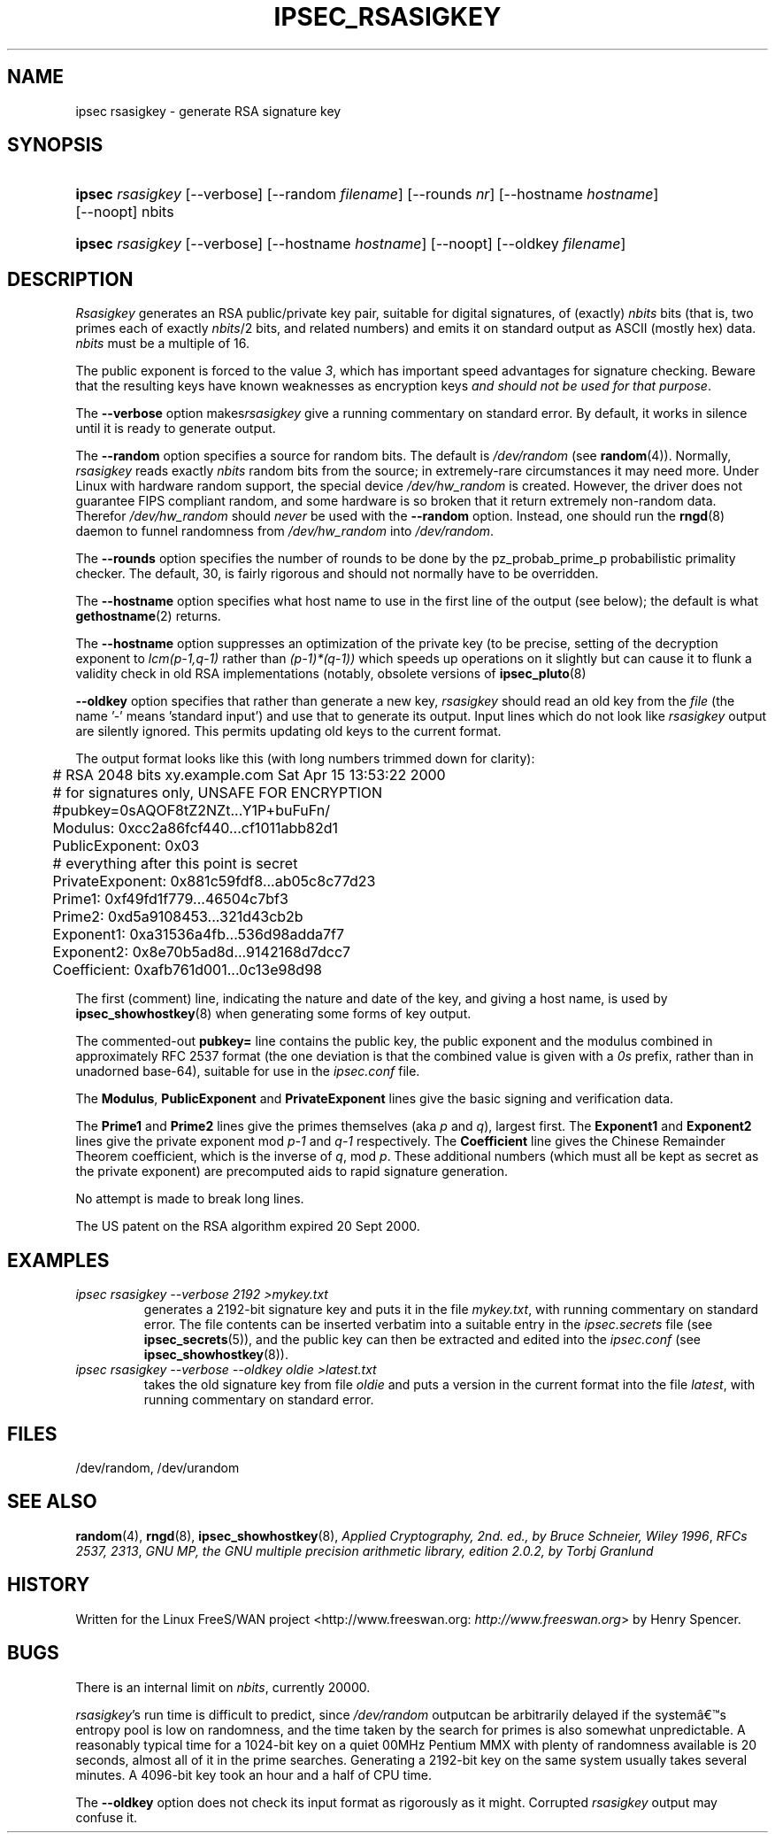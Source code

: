 .\"Generated by db2man.xsl. Don't modify this, modify the source.
.de Sh \" Subsection
.br
.if t .Sp
.ne 5
.PP
\fB\\$1\fR
.PP
..
.de Sp \" Vertical space (when we can't use .PP)
.if t .sp .5v
.if n .sp
..
.de Ip \" List item
.br
.ie \\n(.$>=3 .ne \\$3
.el .ne 3
.IP "\\$1" \\$2
..
.TH "IPSEC_RSASIGKEY" 8 "" "" ""
.SH NAME
ipsec rsasigkey \- generate RSA signature key
.SH "SYNOPSIS"
.ad l
.hy 0
.HP 6
\fBipsec\fR \fIrsasigkey\fR [\-\-verbose] [\-\-random\ \fIfilename\fR] [\-\-rounds\ \fInr\fR] [\-\-hostname\ \fIhostname\fR] [\-\-noopt] nbits
.ad
.hy
.ad l
.hy 0
.HP 6
\fBipsec\fR \fIrsasigkey\fR [\-\-verbose] [\-\-hostname\ \fIhostname\fR] [\-\-noopt] [\-\-oldkey\ \fIfilename\fR]
.ad
.hy

.SH "DESCRIPTION"

.PP
\fIRsasigkey\fR generates an RSA public/private key pair, suitable for digital signatures, of (exactly) \fInbits\fR bits (that is, two primes each of exactly \fInbits\fR/2 bits, and related numbers) and emits it on standard output as ASCII (mostly hex) data\&. \fInbits\fR must be a multiple of 16\&.

.PP
The public exponent is forced to the value \fI3\fR, which has important speed advantages for signature checking\&. Beware that the resulting keys have known weaknesses as encryption keys \fIand should not be used for that purpose\fR\&.

.PP
The \fB\-\-verbose\fR option makes\fIrsasigkey\fR give a running commentary on standard error\&. By default, it works in silence until it is ready to generate output\&.

.PP
The \fB\-\-random\fR option specifies a source for random bits\&. The default is \fI/dev/random\fR (see \fBrandom\fR(4))\&. Normally, \fIrsasigkey\fR reads exactly \fInbits\fR random bits from the source; in extremely\-rare circumstances it may need more\&. Under Linux with hardware random support, the special device \fI/dev/hw_random\fR is created\&. However, the driver does not guarantee FIPS compliant random, and some hardware is so broken that it return extremely non\-random data\&. Therefor \fI/dev/hw_random\fR should \fInever\fR be used with the \fB\-\-random\fR option\&. Instead, one should run the \fBrngd\fR(8) daemon to funnel randomness from \fI/dev/hw_random\fR into \fI/dev/random\fR\&.

.PP
The \fB\-\-rounds\fR option specifies the number of rounds to be done by the pz_probab_prime_p probabilistic primality checker\&. The default, 30, is fairly rigorous and should not normally have to be overridden\&.

.PP
The \fB\-\-hostname\fR option specifies what host name to use in the first line of the output (see below); the default is what \fBgethostname\fR(2) returns\&.

.PP
The \fB\-\-hostname\fR option suppresses an optimization of the private key (to be precise, setting of the decryption exponent to \fIlcm(p\-1,q\-1)\fR rather than \fI(p\-1)*(q\-1))\fR which speeds up operations on it slightly but can cause it to flunk a validity check in old RSA implementations (notably, obsolete versions of \fBipsec_pluto\fR(8) 

.PP
\fB\-\-oldkey\fR option specifies that rather than generate a new key, \fIrsasigkey\fR should read an old key from the \fIfile\fR (the name '\-' means 'standard input') and use that to generate its output\&. Input lines which do not look like \fIrsasigkey\fR output are silently ignored\&. This permits updating old keys to the current format\&.

.PP
The output format looks like this (with long numbers trimmed down for clarity): 

.nf


	# RSA 2048 bits   xy\&.example\&.com   Sat Apr 15 13:53:22 2000
	# for signatures only, UNSAFE FOR ENCRYPTION
	#pubkey=0sAQOF8tZ2NZt\&.\&.\&.Y1P+buFuFn/
	Modulus: 0xcc2a86fcf440\&.\&.\&.cf1011abb82d1
	PublicExponent: 0x03
	# everything after this point is secret
	PrivateExponent: 0x881c59fdf8\&.\&.\&.ab05c8c77d23
	Prime1: 0xf49fd1f779\&.\&.\&.46504c7bf3
	Prime2: 0xd5a9108453\&.\&.\&.321d43cb2b
	Exponent1: 0xa31536a4fb\&.\&.\&.536d98adda7f7
	Exponent2: 0x8e70b5ad8d\&.\&.\&.9142168d7dcc7
	Coefficient: 0xafb761d001\&.\&.\&.0c13e98d98


.fi
   The first (comment) line, indicating the nature and date of the key, and giving a host name, is used by \fBipsec_showhostkey\fR(8) when generating some forms of key output\&.

.PP
The commented\-out \fBpubkey=\fR line contains the public key, the public exponent and the modulus combined in approximately RFC 2537 format (the one deviation is that the combined value is given with a \fI0s\fR prefix, rather than in unadorned base\-64), suitable for use in the \fIipsec\&.conf\fR file\&.

.PP
The \fBModulus\fR, \fBPublicExponent\fR and \fBPrivateExponent\fR lines give the basic signing and verification data\&.

.PP
The \fBPrime1\fR and \fBPrime2\fR lines give the primes themselves (aka \fIp\fR and \fIq\fR), largest first\&. The \fBExponent1\fR and \fBExponent2\fR lines give the private exponent mod \fIp\-1\fR and \fIq\-1\fR respectively\&. The \fBCoefficient\fR line gives the Chinese Remainder Theorem coefficient, which is the inverse of \fIq\fR, mod \fIp\fR\&. These additional numbers (which must all be kept as secret as the private exponent) are precomputed aids to rapid signature generation\&.

.PP
No attempt is made to break long lines\&.

.PP
The US patent on the RSA algorithm expired 20 Sept 2000\&.

.SH "EXAMPLES"

.TP
\fIipsec rsasigkey \-\-verbose 2192 >mykey\&.txt\fR
generates a 2192\-bit signature key and puts it in the file \fImykey\&.txt\fR, with running commentary on standard error\&. The file contents can be inserted verbatim into a suitable entry in the \fIipsec\&.secrets\fR file (see \fBipsec_secrets\fR(5)), and the public key can then be extracted and edited into the \fIipsec\&.conf\fR (see \fBipsec_showhostkey\fR(8))\&.

.TP
\fIipsec rsasigkey \-\-verbose \-\-oldkey oldie >latest\&.txt\fR
takes the old signature key from file \fIoldie\fR and puts a version in the current format into the file \fIlatest\fR, with running commentary on standard error\&.

.SH "FILES"

.PP
/dev/random, /dev/urandom

.SH "SEE ALSO"

.PP
 \fBrandom\fR(4), \fBrngd\fR(8), \fBipsec_showhostkey\fR(8), \fIApplied Cryptography, 2nd\&. ed\&., by Bruce Schneier, Wiley 1996\fR, \fIRFCs 2537, 2313\fR, \fIGNU MP, the GNU multiple precision arithmetic library, edition 2\&.0\&.2, by Torbj Granlund\fR 

.SH "HISTORY"

.PP
Written for the Linux FreeS/WAN project <http://www\&.freeswan\&.org: \fIhttp://www.freeswan.org\fR> by Henry Spencer\&.

.SH "BUGS"

.PP
There is an internal limit on \fInbits\fR, currently 20000\&.

.PP
\fIrsasigkey\fR's run time is difficult to predict, since \fI/dev/random\fR outputcan be arbitrarily delayed if the systemâs entropy pool is low on randomness, and the time taken by the search for primes is also somewhat unpredictable\&. A reasonably typical time for a 1024\-bit key on a quiet 00MHz Pentium MMX with plenty of randomness available is 20 seconds, almost all of it in the prime searches\&. Generating a 2192\-bit key on the same system usually takes several minutes\&. A 4096\-bit key took an hour and a half of CPU time\&.

.PP
The \fB\-\-oldkey\fR option does not check its input format as rigorously as it might\&. Corrupted \fIrsasigkey\fR output may confuse it\&.

